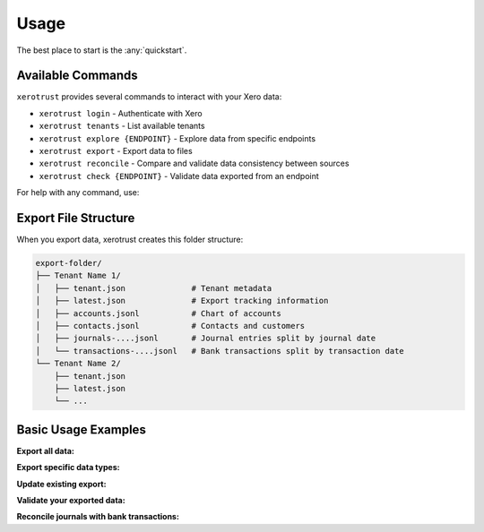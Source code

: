 Usage
=====

The best place to start is the :any:`quickstart`.

Available Commands
------------------

``xerotrust`` provides several commands to interact with your Xero data:

* ``xerotrust login`` - Authenticate with Xero
* ``xerotrust tenants`` - List available tenants
* ``xerotrust explore {ENDPOINT}`` - Explore data from specific endpoints
* ``xerotrust export`` - Export data to files
* ``xerotrust reconcile`` - Compare and validate data consistency between sources
* ``xerotrust check {ENDPOINT}`` - Validate data exported from an endpoint

For help with any command, use:

.. tabs::

   .. group-tab:: Linux/macOS

      .. code-block:: bash

         xerotrust {COMMAND} --help

   .. group-tab:: Windows (PowerShell)

      .. code-block:: powershell

         xerotrust {COMMAND} --help

Export File Structure
----------------------

When you export data, xerotrust creates this folder structure:

.. code-block:: text

    export-folder/
    ├── Tenant Name 1/
    │   ├── tenant.json              # Tenant metadata
    │   ├── latest.json              # Export tracking information
    │   ├── accounts.jsonl           # Chart of accounts
    │   ├── contacts.jsonl           # Contacts and customers
    │   ├── journals-....jsonl       # Journal entries split by journal date
    │   └── transactions-....jsonl   # Bank transactions split by transaction date
    └── Tenant Name 2/
        ├── tenant.json
        ├── latest.json
        └── ...

Basic Usage Examples
---------------------

**Export all data:**

.. tabs::

   .. group-tab:: Linux/macOS

      .. code-block:: bash

         xerotrust export

   .. group-tab:: Windows (PowerShell)

      .. code-block:: powershell

         xerotrust export

**Export specific data types:**

.. tabs::

   .. group-tab:: Linux/macOS

      .. code-block:: bash

         xerotrust export contacts journals

   .. group-tab:: Windows (PowerShell)

      .. code-block:: powershell

         xerotrust export contacts journals

**Update existing export:**

.. tabs::

   .. group-tab:: Linux/macOS

      .. code-block:: bash

         xerotrust export --update

   .. group-tab:: Windows (PowerShell)

      .. code-block:: powershell

         xerotrust export --update

**Validate your exported data:**

.. tabs::

   .. group-tab:: Linux/macOS

      .. code-block:: bash

         xerotrust check journals */journals-*.jsonl
         xerotrust check transactions */transactions-*.jsonl

   .. group-tab:: Windows (PowerShell)

      .. code-block:: powershell

         xerotrust check journals *\journals-*.jsonl
         xerotrust check transactions *\transactions-*.jsonl

**Reconcile journals with bank transactions:**

.. tabs::

   .. group-tab:: Linux/macOS

      .. code-block:: bash

         xerotrust reconcile journals=*/journals-*.jsonl transactions=*/transactions-*.jsonl

   .. group-tab:: Windows (PowerShell)

      .. code-block:: powershell

         xerotrust reconcile journals=*\journals-*.jsonl transactions=*\transactions-*.jsonl
